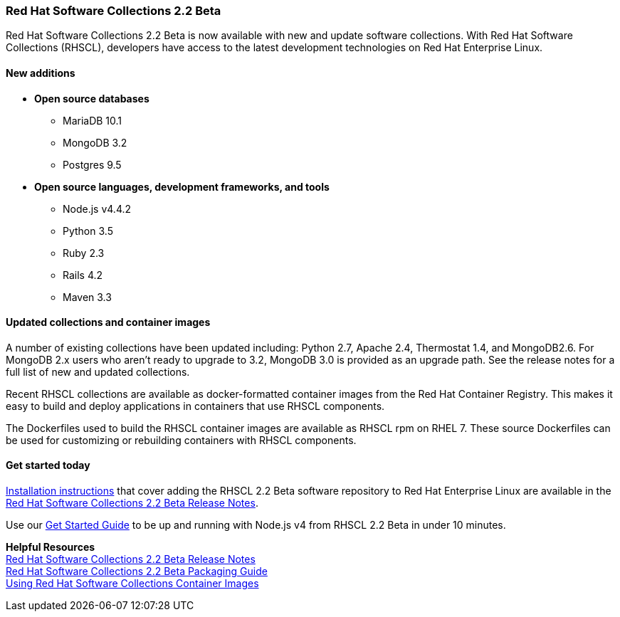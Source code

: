 :awestruct-layout: product-updates
:awestruct-interpolate: true
:leveloffset: 1

[[rhscl-22-beta]]
== Red Hat Software Collections 2.2 Beta

Red Hat Software Collections 2.2 Beta is now available with new and update software collections. With Red Hat Software Collections (RHSCL), developers have access to the latest development technologies on Red Hat Enterprise Linux. 

=== New additions

* *Open source databases*
** MariaDB 10.1
** MongoDB 3.2
** Postgres 9.5
* *Open source languages, development frameworks, and tools*
** Node.js v4.4.2
** Python 3.5
** Ruby 2.3
** Rails 4.2
** Maven 3.3


=== Updated collections and container images

A number of existing collections have been updated including: Python 2.7, Apache 2.4, Thermostat 1.4, and MongoDB2.6. For MongoDB 2.x users who aren't ready to upgrade to 3.2, MongoDB 3.0 is provided as an upgrade path. See the release notes for a full list of new and updated collections.

Recent RHSCL collections are available as docker-formatted container images from the Red Hat Container Registry. This makes it easy to build and deploy applications in containers that use RHSCL components.

The Dockerfiles used to build the RHSCL container images are available as RHSCL rpm on RHEL 7. These source Dockerfiles can be used for customizing or rebuilding containers with RHSCL components.


=== Get started today

link:https://access.redhat.com/site/documentation/en-US/Red_Hat_Software_Collections/2-Beta/html-single/2.2_Release_Notes/index.html#chap-Installation.[Installation instructions] that cover adding the RHSCL 2.2 Beta software repository to Red Hat Enterprise Linux are available in the link:https://access.redhat.com/site/documentation/en-US/Red_Hat_Software_Collections/2-Beta/html-single/2.2_Release_Notes/index.html[Red Hat Software Collections 2.2 Beta Release Notes].

Use our link:#{site.base_url}/products/softwarecollections/get-started-rhel7-nodejsbeta/[Get Started Guide] to be up and running with Node.js v4 from RHSCL 2.2 Beta in under 10 minutes.

*Helpful Resources* +
link:https://access.redhat.com/documentation/en-US/Red_Hat_Software_Collections/2-Beta/html-single/2.2_Release_Notes/index.html[Red Hat Software Collections 2.2 Beta Release Notes] +
link:https://access.redhat.com/documentation/en-US/Red_Hat_Software_Collections/2-Beta/html-single/Packaging_Guide/index.html[Red Hat Software Collections 2.2 Beta Packaging Guide] +
link:https://access.redhat.com/node/1752723/draft[Using Red Hat Software Collections Container Images]

